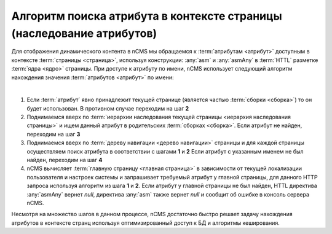 
.. _attributes_access:

Алгоритм поиска атрибута в контексте страницы (наследование атрибутов)
======================================================================

Для отображения динамического контента в nCMS мы обращаемся
к :term:`атрибутам <атрибут>` доступным в контексте :term:`страницы <страница>`,
используя конструкции: :any:`asm` и :any:`asmAny` в :term:`HTTL` разметке :term:`ядра <ядро>` страницы.
При доступе к атрибуту по имени, nCMS использует следующий алгоритм
нахождения значения :term:`атрибутов <атрибут>` по имени:

|

1. Если :term:`атрибут` явно принадлежит текущей странице (является частью :term:`сборки <сборка>`)
   то он будет использован. В противном случае переходим на шаг **2**
2. Поднимаемся вверх по :term:`иерархии наследования текущей страницы <иерархия наследования страницы>`
   и ищем данный атрибут в родительских :term:`сборках <сборка>`.
   Если атрибут не найден, переходим на шаг **3**
3. Поднимаемся вверх по :term:`дереву навигации <дерево навигации>` страницы
   и для каждой страницы осуществляем поиск атрибута в соответствии с шагами **1** и **2**
   Если атрибут с указанным именем не был найден, переходим на шаг **4**
4. nCMS вычисляет :term:`главную страницу <главная страница>`
   в зависимости от текущей локализации пользователя и настроек системы
   и запрашивает требуемый атрибут у главной страницы, для данного HTTP запроса используя
   алгоритм из шага  **1** и **2**. Если атрибут у главной страницы не был найден, HTTL директива
   :any:`asmAny` вернет `null`, директива :any:`asm` также вернет `null` и сообщит об ошибке
   в консоль сервера nCMS.

Несмотря на множество шагов в данном процессе, nCMS достаточно быстро решает задачу нахождения
атрибутов в контексте странц используя оптимизированный доступ к БД и алгоритмы кеширования.


